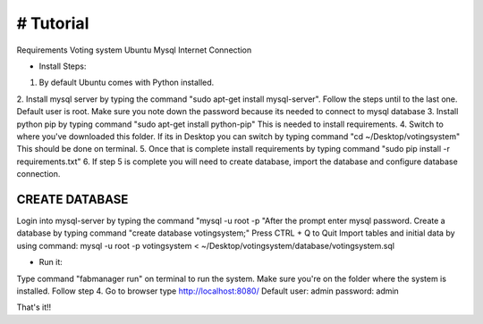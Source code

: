 # Tutorial
--------------------------------------------------------------
Requirements Voting system
Ubuntu
Mysql
Internet Connection


- Install Steps::
1. By default Ubuntu comes with Python installed.
2. Install mysql server by typing the command "sudo apt-get install mysql-server". Follow the steps until to the last one.
Default user is root. Make sure you note down the password because its needed to connect to mysql database
3. Install python pip by typing command "sudo apt-get install python-pip" This is needed to install requirements.
4. Switch to where you've downloaded this folder. If its in Desktop you can switch by typing command "cd ~/Desktop/votingsystem"
This should be done on terminal.
5. Once that is complete install requirements by typing command "sudo pip install -r requirements.txt"
6. If step 5 is complete you will need to create database, import the database and configure database connection.


CREATE DATABASE
==============
Login into mysql-server by typing the command "mysql -u root -p "After the prompt enter mysql password.
Create a database by typing command "create database votingsystem;"
Press CTRL + Q to Quit
Import tables and initial data by using command:
mysql -u root -p votingsystem < ~/Desktop/votingsystem/database/votingsystem.sql


- Run it::
Type command "fabmanager run" on terminal to run the system. Make sure you're on the folder where the system is installed. Follow step 4.
Go to browser type http://localhost:8080/
Default user: admin password: admin

That's it!!
